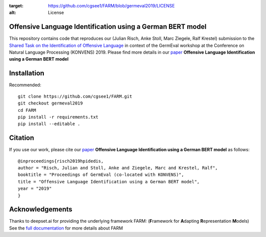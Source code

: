 
.. image:: https://img.shields.io/github/license/cgsee1/farm
:target: https://github.com/cgsee1/FARM/blob/germeval2019/LICENSE
:alt: License


Offensive Language Identification using a German BERT model
#############

This repository contains code that reproduces our (Julian Risch, Anke Stoll, Marc Ziegele, Ralf Krestel) submission to the `Shared Task on the Identification of Offensive Language <https://projects.fzai.h-da.de/iggsa/>`_ in context of the GermEval workshop at the Conference on Natural Language Processing (KONVENS) 2019. Please find more details in our `paper <https://github.com/cgsee1/FARM/edit/germeval2019/risch2019hpidedis.pdf>`_
**Offensive Language Identification using a German BERT model**


Installation
#############

Recommended::

    git clone https://github.com/cgsee1/FARM.git
    git checkout germeval2019
    cd FARM
    pip install -r requirements.txt
    pip install --editable .


Citation
#############
If you use our work, please cite our `paper <https://github.com/cgsee1/FARM/edit/germeval2019/risch2019hpidedis.pdf>`_
**Offensive Language Identification using a German BERT model** as follows::

    @inproceedings{risch2019hpidedis,
    author = "Risch, Julian and Stoll, Anke and Ziegele, Marc and Krestel, Ralf",
    booktitle = "Proceedings of GermEval (co-located with KONVENS)",
    title = "Offensive Language Identification using a German BERT model",
    year = "2019"
    }


Acknowledgements
############
Thanks to deepset.ai for providing the underlying framework FARM: (**F**\ ramework for **A**\ dapting **R**\ epresentation **M**\ odels)
See the `full documentation <https://farm.deepset.ai>`_ for more details about FARM
